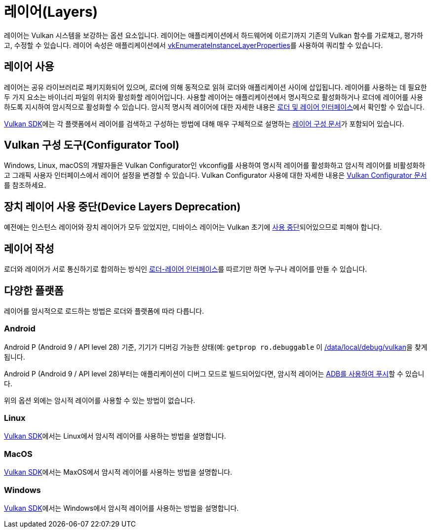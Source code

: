 // Copyright 2019-2022 The Khronos Group, Inc.
// SPDX-License-Identifier: CC-BY-4.0

ifndef::chapters[:chapters:]
ifndef::images[:images: images/]

[[layers]]
= 레이어(Layers)

레이어는 Vulkan 시스템을 보강하는 옵션 요소입니다. 레이어는 애플리케이션에서 하드웨어에 이르기까지 기존의 Vulkan 함수를 가로채고, 평가하고, 수정할 수 있습니다. 레이어 속성은 애플리케이션에서 link:https://docs.vulkan.org/spec/latest/chapters/extensions.html#vkEnumerateInstanceLayerProperties[vkEnumerateInstanceLayerProperties]를 사용하여 쿼리할 수 있습니다.

== 레이어 사용

레이어는 공유 라이브러리로 패키지화되어 있으며, 로더에 의해 동적으로 읽혀 로더와 애플리케이션 사이에 삽입됩니다. 레이어를 사용하는 데 필요한 두 가지 요소는 바이너리 파일의 위치와 활성화할 레이어입니다. 사용할 레이어는 애플리케이션에서 명시적으로 활성화하거나 로더에 레이어를 사용하도록 지시하여 암시적으로 활성화할 수 있습니다. 암시적 명시적 레이어에 대한 자세한 내용은 link:https://github.com/KhronosGroup/Vulkan-Loader/blob/main/docs/LoaderApplicationInterface.md#implicit-vs-explicit-layers[로더 및 레이어 인터페이스]에서 확인할 수 있습니다.

link:https://vulkan.lunarg.com/sdk/home[Vulkan SDK]에는 각 플랫폼에서 레이어를 검색하고 구성하는 방법에 대해 매우 구체적으로 설명하는 link:https://vulkan.lunarg.com/doc/sdk/latest/windows/layer_configuration.html[레이어 구성 문서]가 포함되어 있습니다.

== Vulkan 구성 도구(Configurator Tool)

Windows, Linux, macOS의 개발자들은 Vulkan Configurator인 vkconfig를 사용하여 명시적 레이어를 활성화하고 암시적 레이어를 비활성화하고 그래픽 사용자 인터페이스에서 레이어 설정을 변경할 수 있습니다.
Vulkan Configurator 사용에 대한 자세한 내용은 link:https://vulkan.lunarg.com/doc/sdk/latest/windows/vkconfig.html[Vulkan Configurator 문서]를 참조하세요.

== 장치 레이어 사용 중단(Device Layers Deprecation)

예전에는 인스턴스 레이어와 장치 레이어가 모두 있었지만, 디바이스 레이어는 Vulkan 초기에 link:https://docs.vulkan.org/spec/latest/chapters/extensions.html#extendingvulkan-layers-devicelayerdeprecation[사용 중단]되어있으므로 피해야 합니다.

== 레이어 작성

로더와 레이어가 서로 통신하기로 합의하는 방식인 link:https://github.com/KhronosGroup/Vulkan-Loader/blob/main/docs/LoaderApplicationInterface.md#loader-and-layer-interface[로더-레이어 인터페이스]를 따르기만 하면 누구나 레이어를 만들 수 있습니다.

== 다양한 플랫폼

레이어를 암시적으로 로드하는 방법은 로더와 플랫폼에 따라 다릅니다.

=== Android

Android P (Android 9 / API level 28) 기준, 기기가 디버깅 가능한 상태(예: `getprop ro.debuggable` 이 link:hhttps://cs.android.com/android/platform/superproject/+/android-9.0.0_r1:frameworks/native/vulkan/libvulkan/layers_extensions.cpp;l=454[1을 반환])인 경우, 로더는 link:https://cs.android.com/android/platform/superproject/+/android-9.0.0_r1:frameworks/native/vulkan/libvulkan/layers_extensions.cpp;l=67[/data/local/debug/vulkan]을 찾게 됩니다.

Android P (Android 9 / API level 28)부터는 애플리케이션이 디버그 모드로 빌드되어있다면, 암시적 레이어는 link:https://developer.android.com/ndk/guides/graphics/validation-layer#vl-adb[ADB를 사용하여 푸시]할 수 있습니다.

위의 옵션 외에는 암시적 레이어를 사용할 수 있는 방법이 없습니다.

=== Linux

link:https://vulkan.lunarg.com/doc/sdk/latest/linux/layer_configuration.html[Vulkan SDK]에서는 Linux에서 암시적 레이어를 사용하는 방법을 설명합니다.

=== MacOS

link:https://vulkan.lunarg.com/doc/sdk/latest/mac/layer_configuration.html[Vulkan SDK]에서는 MaxOS에서 암시적 레이어를 사용하는 방법을 설명합니다.

=== Windows

link:https://vulkan.lunarg.com/doc/sdk/latest/windows/layer_configuration.html[Vulkan SDK]에서는 Windows에서 암시적 레이어를 사용하는 방법을 설명합니다.
